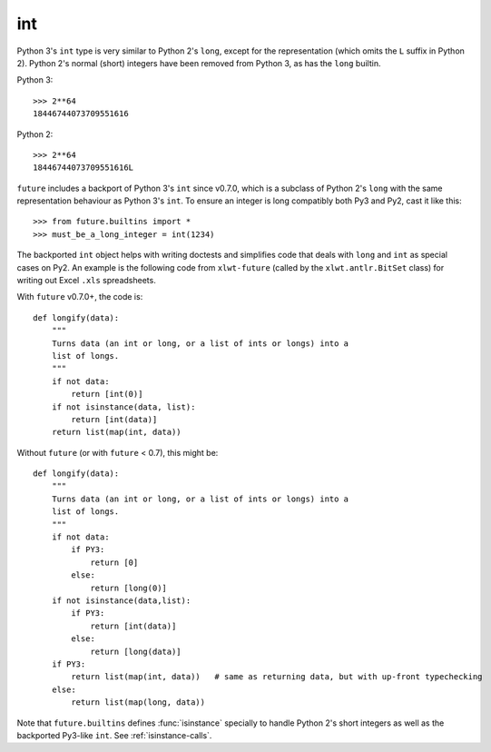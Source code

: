 .. _int-object:

int
---

Python 3's ``int`` type is very similar to Python 2's ``long``, except
for the representation (which omits the ``L`` suffix in Python 2). Python
2's normal (short) integers have been removed from Python 3, as has the
``long`` builtin.

Python 3::

    >>> 2**64
    18446744073709551616

Python 2::

    >>> 2**64
    18446744073709551616L

``future`` includes a backport of Python 3's ``int`` since v0.7.0, which
is a subclass of Python 2's ``long`` with the same representation
behaviour as Python 3's ``int``. To ensure an integer is long compatibly both
Py3 and Py2, cast it like this::

    >>> from future.builtins import *
    >>> must_be_a_long_integer = int(1234)

The backported ``int`` object helps with writing doctests and simplifies code
that deals with ``long`` and ``int`` as special cases on Py2. An example is the
following code from ``xlwt-future`` (called by the ``xlwt.antlr.BitSet`` class)
for writing out Excel ``.xls`` spreadsheets.

With ``future`` v0.7.0+, the code is::

    def longify(data):
        """
        Turns data (an int or long, or a list of ints or longs) into a
        list of longs.
        """
        if not data:
            return [int(0)]
        if not isinstance(data, list):
            return [int(data)]
        return list(map(int, data))


Without ``future`` (or with ``future`` < 0.7), this might be::

    def longify(data):
        """
        Turns data (an int or long, or a list of ints or longs) into a
        list of longs.
        """
        if not data:
            if PY3:
                return [0]
            else:
                return [long(0)]
        if not isinstance(data,list):
            if PY3:
                return [int(data)]
            else:
                return [long(data)]
        if PY3:
            return list(map(int, data))   # same as returning data, but with up-front typechecking
        else:
            return list(map(long, data))


Note that ``future.builtins`` defines :func:`isinstance` specially to handle
Python 2's short integers as well as the backported Py3-like ``int``.  See
:ref:`isinstance-calls`.

